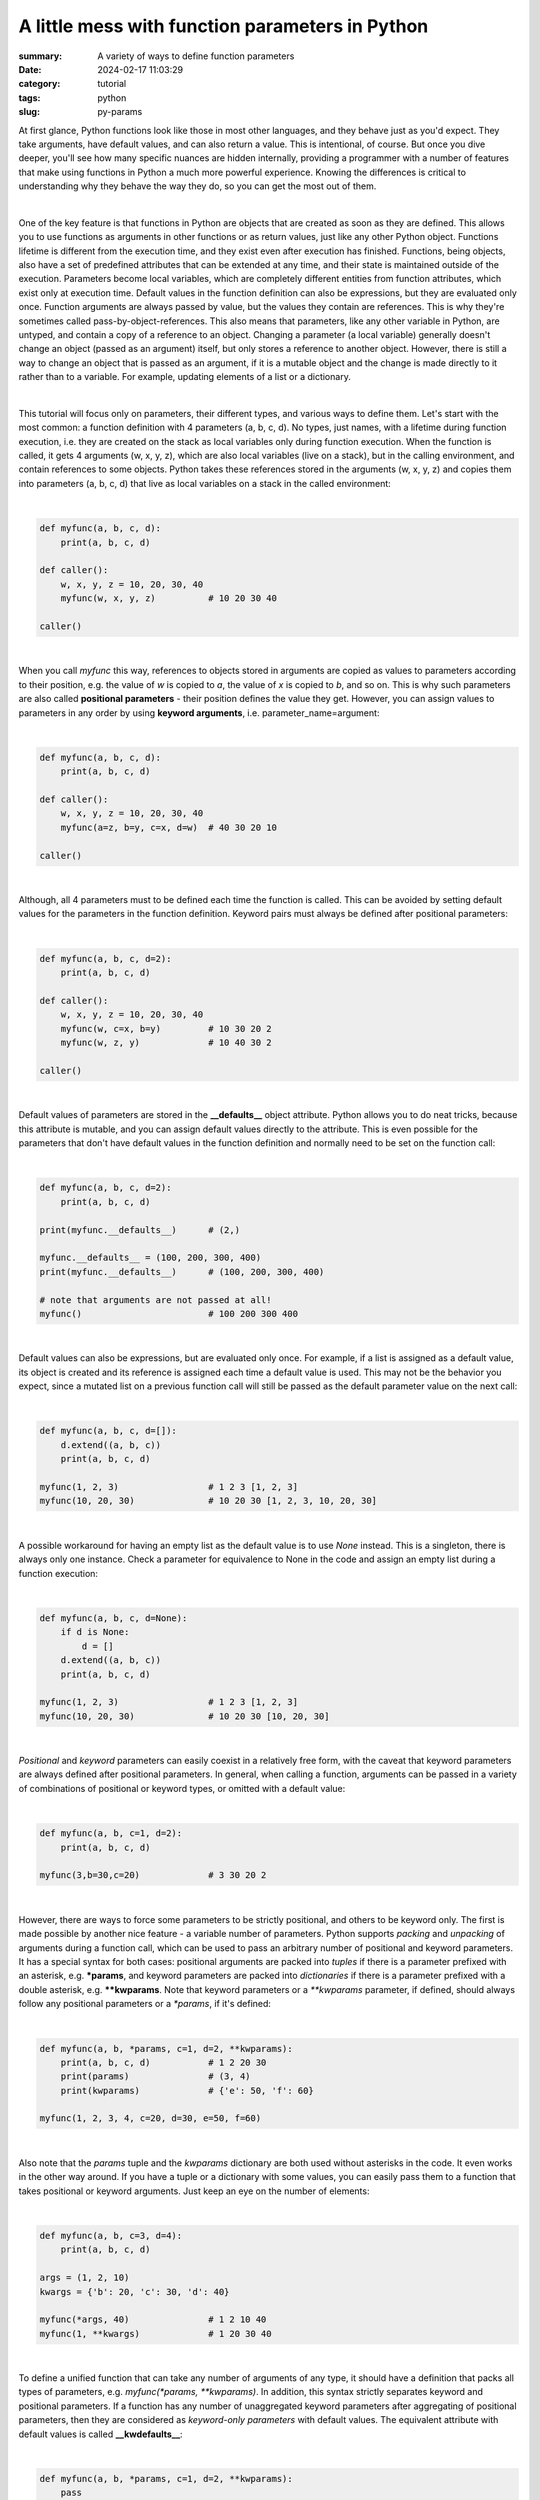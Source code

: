 A little mess with function parameters in Python
################################################

:summary: A variety of ways to define function parameters 
:date: 2024-02-17 11:03:29
:category: tutorial
:tags: python
:slug: py-params

At first glance, Python functions look like those in most other languages, and they behave just as you'd expect. They take arguments, have default values, and can also return a value. This is intentional, of course. But once you dive deeper, you'll see how many specific nuances are hidden internally, providing a programmer with a number of features that make using functions in Python a much more powerful experience. Knowing the differences is critical to understanding why they behave the way they do, so you can get the most out of them.

|

One of the key feature is that functions in Python are objects that are created as soon as they are defined. This allows you to use functions as arguments in other functions or as return values, just like any other Python object. Functions lifetime is different from the execution time, and they exist even after execution has finished. Functions, being objects, also have a set of predefined attributes that can be extended at any time, and their state is maintained outside of the execution. Parameters become local variables, which are completely different entities from function attributes, which exist only at execution time. Default values in the function definition can also be expressions, but they are evaluated only once. Function arguments are always passed by value, but the values they contain are references. This is why they're sometimes called pass-by-object-references. This also means that parameters, like any other variable in Python, are untyped, and contain a copy of a reference to an object. Changing a parameter (a local variable) generally doesn't change an object (passed as an argument) itself, but only stores a reference to another object. However, there is still a way to change an object that is passed as an argument, if it is a mutable object and the change is made directly to it rather than to a variable. For example, updating elements of a list or a dictionary.

|

This tutorial will focus only on parameters, their different types, and various ways to define them. Let's start with the most common: a function definition with 4 parameters (a, b, c, d). No types, just names, with a lifetime during function execution, i.e. they are created on the stack as local variables only during function execution. When the function is called, it gets 4 arguments (w, x, y, z), which are also local variables (live on a stack), but in the calling environment, and contain references to some objects. Python takes these references stored in the arguments (w, x, y, z) and copies them into parameters (a, b, c, d) that live as local variables on a stack in the called environment:

|

.. code-block:: python

    def myfunc(a, b, c, d):
        print(a, b, c, d)

    def caller():
        w, x, y, z = 10, 20, 30, 40
        myfunc(w, x, y, z)          # 10 20 30 40

    caller()

|

When you call *myfunc* this way, references to objects stored in arguments are copied as values to parameters according to their position, e.g. the value of *w* is copied to *a*, the value of *x* is copied to *b*, and so on. This is why such parameters are also called **positional parameters** - their position defines the value they get. However, you can assign values to parameters in any order by using **keyword arguments**, i.e. parameter_name=argument:

|

.. code-block:: python

    def myfunc(a, b, c, d):
        print(a, b, c, d)

    def caller():
        w, x, y, z = 10, 20, 30, 40
        myfunc(a=z, b=y, c=x, d=w)  # 40 30 20 10

    caller()

|

Although, all 4 parameters must to be defined each time the function is called. This can be avoided by setting default values for the parameters in the function definition. Keyword pairs must always be defined after positional parameters:

|

.. code-block:: python

    def myfunc(a, b, c, d=2):
        print(a, b, c, d)

    def caller():
        w, x, y, z = 10, 20, 30, 40
        myfunc(w, c=x, b=y)         # 10 30 20 2
        myfunc(w, z, y)             # 10 40 30 2

    caller()

|

Default values of parameters are stored in the **__defaults__** object attribute. Python allows you to do neat tricks, because this attribute is mutable, and you can assign default values directly to the attribute. This is even possible for the parameters that don't have default values in the function definition and normally need to be set on the function call:

|

.. code-block:: python

    def myfunc(a, b, c, d=2):
        print(a, b, c, d)
    
    print(myfunc.__defaults__)      # (2,)
    
    myfunc.__defaults__ = (100, 200, 300, 400)
    print(myfunc.__defaults__)      # (100, 200, 300, 400)

    # note that arguments are not passed at all!
    myfunc()                        # 100 200 300 400

|

Default values can also be expressions, but are evaluated only once. For example, if a list is assigned as a default value, its object is created and its reference is assigned each time a default value is used. This may not be the behavior you expect, since a mutated list on a previous function call will still be passed as the default parameter value on the next call:

|

.. code-block:: python

    def myfunc(a, b, c, d=[]):
        d.extend((a, b, c))
        print(a, b, c, d)

    myfunc(1, 2, 3)                 # 1 2 3 [1, 2, 3]
    myfunc(10, 20, 30)              # 10 20 30 [1, 2, 3, 10, 20, 30]

|

A possible workaround for having an empty list as the default value is to use *None* instead. This is a singleton, there is always only one instance. Check a parameter for equivalence to None in the code and assign an empty list during a function execution:

|

.. code-block:: python

    def myfunc(a, b, c, d=None):
        if d is None:
            d = []
        d.extend((a, b, c))
        print(a, b, c, d)

    myfunc(1, 2, 3)                 # 1 2 3 [1, 2, 3]
    myfunc(10, 20, 30)              # 10 20 30 [10, 20, 30]

|

*Positional* and *keyword* parameters can easily coexist in a relatively free form, with the caveat that keyword parameters are always defined after positional parameters. In general, when calling a function, arguments can be passed in a variety of combinations of positional or keyword types, or omitted with a default value:

|

.. code-block:: python

    def myfunc(a, b, c=1, d=2):
        print(a, b, c, d)

    myfunc(3,b=30,c=20)             # 3 30 20 2

|

However, there are ways to force some parameters to be strictly positional, and others to be keyword only. The first is made possible by another nice feature - a variable number of parameters. Python supports *packing* and *unpacking* of arguments during a function call, which can be used to pass an arbitrary number of positional and keyword parameters. It has a special syntax for both cases: positional arguments are packed into *tuples* if there is a parameter prefixed with an asterisk, e.g. ***params**, and keyword parameters are packed into *dictionaries* if there is a parameter prefixed with a double asterisk, e.g. ****kwparams**. Note that keyword parameters or a `**kwparams` parameter, if defined, should always follow any positional parameters or a `*params`, if it's defined:

|

.. code-block:: python

    def myfunc(a, b, *params, c=1, d=2, **kwparams):
        print(a, b, c, d)           # 1 2 20 30
        print(params)               # (3, 4)
        print(kwparams)             # {'e': 50, 'f': 60}

    myfunc(1, 2, 3, 4, c=20, d=30, e=50, f=60)

|

Also note that the *params* tuple and the *kwparams* dictionary are both used without asterisks in the code. It even works in the other way around. If you have a tuple or a dictionary with some values, you can easily pass them to a function that takes positional or keyword arguments. Just keep an eye on the number of elements:

|

.. code-block:: python

    def myfunc(a, b, c=3, d=4):
        print(a, b, c, d)

    args = (1, 2, 10)
    kwargs = {'b': 20, 'c': 30, 'd': 40}

    myfunc(*args, 40)               # 1 2 10 40
    myfunc(1, **kwargs)             # 1 20 30 40

|

To define a unified function that can take any number of arguments of any type, it should have a definition that packs all types of parameters, e.g. *myfunc(*params, **kwparams)*. In addition, this syntax strictly separates keyword and positional parameters. If a function has any number of unaggregated keyword parameters after aggregating of positional parameters, then they are considered as *keyword-only parameters* with default values. The equivalent attribute with default values is called **__kwdefaults__**:

|

.. code-block:: python

    def myfunc(a, b, *params, c=1, d=2, **kwparams):
        pass

    print(myfunc.__defaults__)      # None
    print(myfunc.__kwdefaults__)    # {'c': 1, 'd': 2}

|

This syntax makes it possible to have a simpler function definition in case there is no need in an arbitrary number of parameters. Just put an asterisk between positional and keyword parameters:

|

.. code-block:: python

    def myfunc(a, b, *, c=1, d=2):
        print(a, b, c, d)

    # this doesn't work anymore
    # myfunc(1, 3, 4, 5)

    myfunc(1, 3, d=2, c=1)          # 1 3 1 2

|

Nevertheless, there is some room for improvisation. Positional arguments can still be passed as keywords:

|

.. code-block:: python

    def myfunc(a, b, *, c=10, d=20):
        print(a, b, c, d)

    myfunc(b=3, a=4, d=2, c=1)      # 4 3 1 2
    myfunc(a=4, b=3, c=1)           # 4 3 1 20
    myfunc(4, b=3, d=2)             # 4 3 10 2
    myfunc(4, 3)                    # 4 3 10 20

|

Fortunately, Python has the syntax to strictly separate *positional-only parameters* (which cannot be passed as a keyword) from positional parameters with default values. Just put a slash between them:

|

.. code-block:: python

    def myfunc(a, /,  b=30, *, c=10, d=20):
        print(a, b, c, d)

    # this doesn't work anymore
    # myfunc(a=1, b=2, c=4, d=3)

    myfunc(4, b=3, d=2, c=1)        # 4 3 1 2
    myfunc(4, 3, d=2, c=1)          # 4 3 1 2
    myfunc(4, c=1, d=2)             # 4 30 1 2
    myfunc(4)                       # 4 30 10 20

    print(myfunc.__defaults__)      # (30,)
    print(myfunc.__kwdefaults__)    # {'c': 10, 'd': 20}

|

Python provides a number of features for defining function parameters, and knowing them helps programmers express their thoughts freely and implement neat solutions.

|

